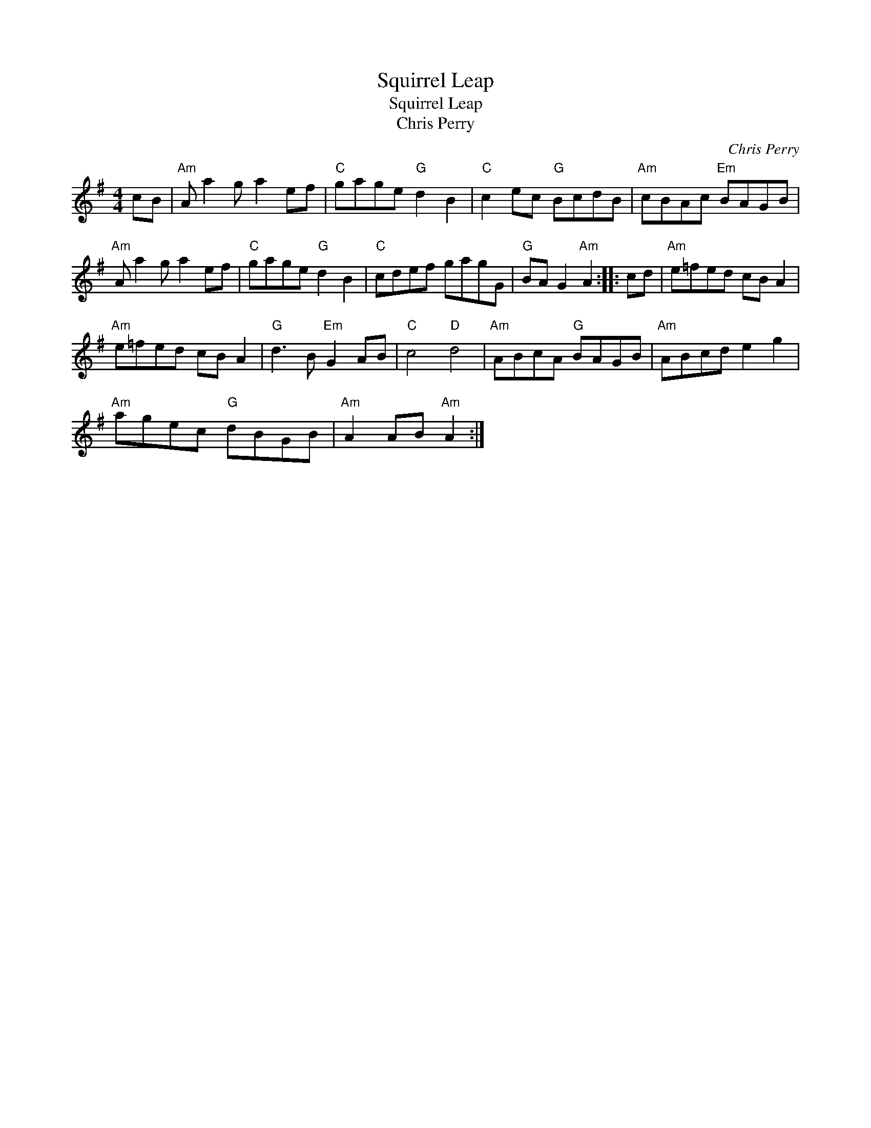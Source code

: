 X:1
T:Squirrel Leap
T:Squirrel Leap
T:Chris Perry
C:Chris Perry
L:1/8
M:4/4
K:G
V:1 treble 
V:1
 cB |"Am" A a2 g a2 ef |"C" gage"G" d2 B2 |"C" c2 ec"G" BcdB |"Am" cBAc"Em" BAGB | %5
"Am" A a2 g a2 ef |"C" gage"G" d2 B2 |"C" cdef gagG |"G" BA G2"Am" A2 :: cd |"Am" e=fed cB A2 | %11
"Am" e=fed cB A2 |"G" d3 B"Em" G2 AB |"C" c4"D" d4 |"Am" ABcA"G" BAGB |"Am" ABcd e2 g2 | %16
"Am" agec"G" dBGB |"Am" A2 AB"Am" A2 :| %18

